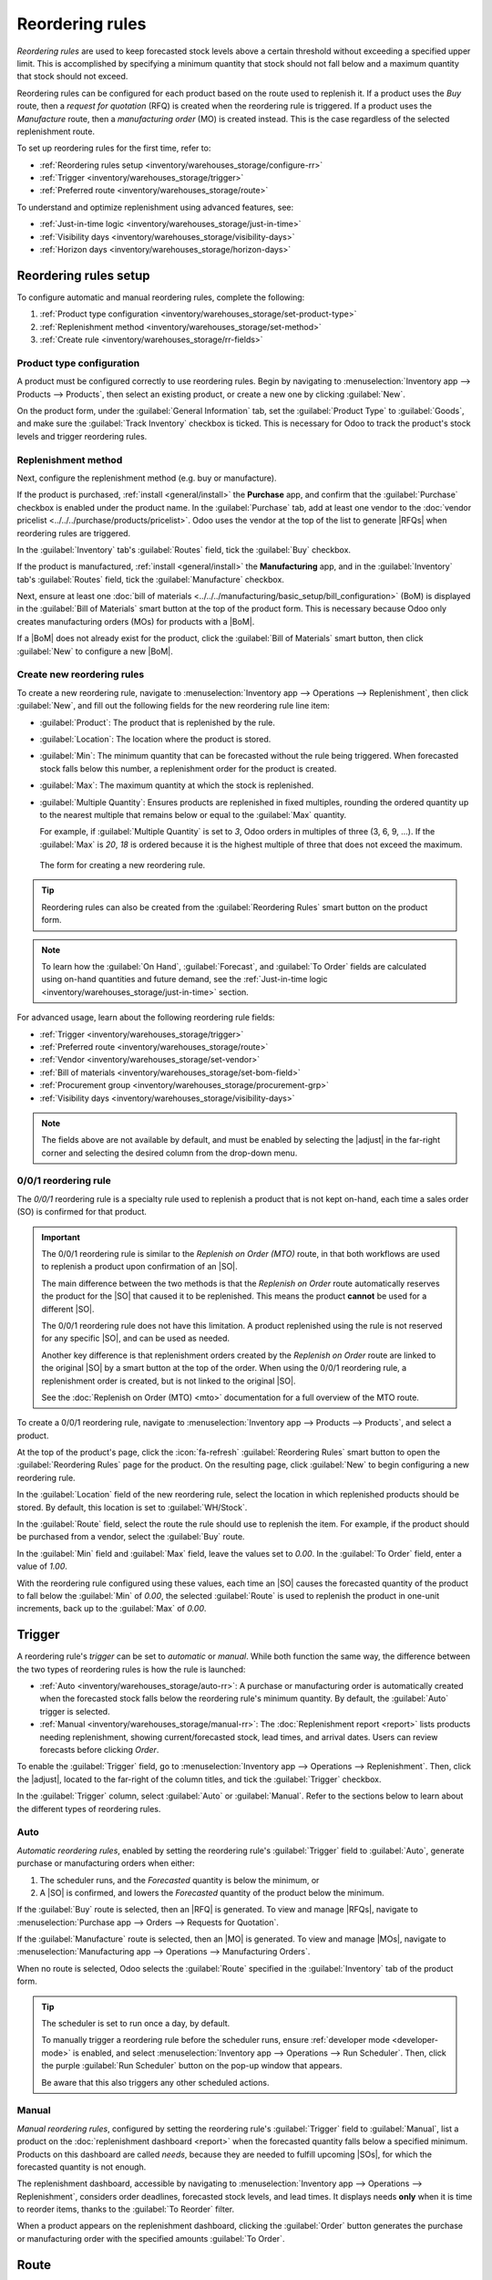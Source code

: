 ================
Reordering rules
================

.. |SO| replace:: :abbr:`SO (Sales Order)`
.. |SOs| replace:: :abbr:`SOs (Sales Orders)`
.. |RFQ| replace:: :abbr:`RFQ (Request for Quotation)`
.. |RFQs| replace:: :abbr:`RFQs (Requests for Quotations)`
.. |PO| replace:: :abbr:`PO (Purchase Order)`
.. |POs| replace:: :abbr:`POs (Purchase Orders)`
.. |MO| replace:: :abbr:`MO (Manufacturing Order)`
.. |MOs| replace:: :abbr:`MOs (Manufacturing Orders)`
.. |BoM| replace:: :abbr:`BoM (Bill of Materials)`
.. |BoMs| replace:: :abbr:`BoMs (Bills of Materials)`
.. |adjust| replace:: :icon:`oi-settings-adjust` :guilabel:`(adjust settings)` icon

*Reordering rules* are used to keep forecasted stock levels above a certain threshold without
exceeding a specified upper limit. This is accomplished by specifying a minimum quantity that stock
should not fall below and a maximum quantity that stock should not exceed.

Reordering rules can be configured for each product based on the route used to replenish it. If a
product uses the *Buy* route, then a *request for quotation* (RFQ) is created when the reordering
rule is triggered. If a product uses the *Manufacture* route, then a *manufacturing order* (MO) is
created instead. This is the case regardless of the selected replenishment route.

.. seealso::
   - `Odoo Tutorials: Automatic Reordering Rules <https://www.youtube.com/watch?v=XEJZrCjoXaU>`_
   - `Odoo Tutorials: Manual Reordering Rules <https://www.youtube.com/watch?v=deIREJ1FFj4>`_

To set up reordering rules for the first time, refer to:

- :ref:`Reordering rules setup <inventory/warehouses_storage/configure-rr>`
- :ref:`Trigger <inventory/warehouses_storage/trigger>`
- :ref:`Preferred route <inventory/warehouses_storage/route>`

To understand and optimize replenishment using advanced features, see:

- :ref:`Just-in-time logic <inventory/warehouses_storage/just-in-time>`
- :ref:`Visibility days <inventory/warehouses_storage/visibility-days>`
- :ref:`Horizon days <inventory/warehouses_storage/horizon-days>`

.. _inventory/warehouses_storage/configure-rr:

Reordering rules setup
======================

To configure automatic and manual reordering rules, complete the following:

#. :ref:`Product type configuration <inventory/warehouses_storage/set-product-type>`
#. :ref:`Replenishment method <inventory/warehouses_storage/set-method>`
#. :ref:`Create rule <inventory/warehouses_storage/rr-fields>`

.. _inventory/warehouses_storage/set-product-type:

Product type configuration
--------------------------

A product must be configured correctly to use reordering rules. Begin by navigating to
:menuselection:`Inventory app --> Products --> Products`, then select an existing product, or create
a new one by clicking :guilabel:`New`.

On the product form, under the :guilabel:`General Information` tab, set the :guilabel:`Product Type`
to :guilabel:`Goods`, and make sure the :guilabel:`Track Inventory` checkbox is ticked. This is
necessary for Odoo to track the product's stock levels and trigger reordering rules.

.. image:: reordering_rules/product-type.png
   :alt: Product Type and Track Inventory configurations.

.. _inventory/warehouses_storage/set-method:

Replenishment method
--------------------

Next, configure the replenishment method (e.g. buy or manufacture).

If the product is purchased, :ref:`install <general/install>` the **Purchase** app, and confirm that
the :guilabel:`Purchase` checkbox is enabled under the product name. In the :guilabel:`Purchase`
tab, add at least one vendor to the :doc:`vendor pricelist <../../../purchase/products/pricelist>`.
Odoo uses the vendor at the top of the list to generate |RFQs| when reordering rules are triggered.

In the :guilabel:`Inventory` tab's :guilabel:`Routes` field, tick the :guilabel:`Buy` checkbox.

.. seealso::
   :doc:`Vendor pricelist <../../../purchase/products/pricelist>`

If the product is manufactured, :ref:`install <general/install>` the **Manufacturing** app, and in
the :guilabel:`Inventory` tab's :guilabel:`Routes` field, tick the :guilabel:`Manufacture` checkbox.

Next, ensure at least one :doc:`bill of materials
<../../../manufacturing/basic_setup/bill_configuration>` (BoM) is displayed in the :guilabel:`Bill
of Materials` smart button at the top of the product form. This is necessary because Odoo only
creates manufacturing orders (MOs) for products with a |BoM|.

If a |BoM| does not already exist for the product, click the :guilabel:`Bill of Materials` smart
button, then click :guilabel:`New` to configure a new |BoM|.

.. seealso::
   :doc:`Configure BoM <../../../manufacturing/basic_setup/bill_configuration>`

.. _inventory/warehouses_storage/rr-fields:

Create new reordering rules
---------------------------

To create a new reordering rule, navigate to :menuselection:`Inventory app --> Operations -->
Replenishment`, then click :guilabel:`New`, and fill out the following fields for the new reordering
rule line item:

- :guilabel:`Product`: The product that is replenished by the rule.
- :guilabel:`Location`: The location where the product is stored.
- :guilabel:`Min`: The minimum quantity that can be forecasted without the rule being
  triggered. When forecasted stock falls below this number, a replenishment order for the product is
  created.
- :guilabel:`Max`: The maximum quantity at which the stock is replenished.
- :guilabel:`Multiple Quantity`: Ensures products are replenished in fixed multiples, rounding the
  ordered quantity up to the nearest multiple that remains below or equal to the :guilabel:`Max`
  quantity.

  For example, if :guilabel:`Multiple Quantity` is set to `3`, Odoo orders in multiples of three (3,
  6, 9, ...). If the :guilabel:`Max` is `20`, `18` is ordered because it is the highest multiple of
  three that does not exceed the maximum.

.. figure:: reordering_rules/reordering-rule-form.png
   :alt: The form for creating a new reordering rule.

   The form for creating a new reordering rule.

.. tip::
   Reordering rules can also be created from the :guilabel:`Reordering Rules` smart button on the
   product form.

.. note::
   To learn how the :guilabel:`On Hand`, :guilabel:`Forecast`, and :guilabel:`To Order` fields are
   calculated using on-hand quantities and future demand, see the :ref:`Just-in-time logic
   <inventory/warehouses_storage/just-in-time>` section.

For advanced usage, learn about the following reordering rule fields:

- :ref:`Trigger <inventory/warehouses_storage/trigger>`
- :ref:`Preferred route <inventory/warehouses_storage/route>`
- :ref:`Vendor <inventory/warehouses_storage/set-vendor>`
- :ref:`Bill of materials <inventory/warehouses_storage/set-bom-field>`
- :ref:`Procurement group <inventory/warehouses_storage/procurement-grp>`
- :ref:`Visibility days <inventory/warehouses_storage/visibility-days>`

.. note::
   The fields above are not available by default, and must be enabled by selecting the |adjust| in
   the far-right corner and selecting the desired column from the drop-down menu.

.. _inventory/warehouses_storage/zero-zero:

0/0/1 reordering rule
---------------------

The *0/0/1* reordering rule is a specialty rule used to replenish a product that is not kept
on-hand, each time a sales order (SO) is confirmed for that product.

.. important::
   The 0/0/1 reordering rule is similar to the *Replenish on Order (MTO)* route, in that both
   workflows are used to replenish a product upon confirmation of an |SO|.

   The main difference between the two methods is that the *Replenish on Order* route automatically
   reserves the product for the |SO| that caused it to be replenished. This means the product
   **cannot** be used for a different |SO|.

   The 0/0/1 reordering rule does not have this limitation. A product replenished using the rule is
   not reserved for any specific |SO|, and can be used as needed.

   Another key difference is that replenishment orders created by the *Replenish on Order* route are
   linked to the original |SO| by a smart button at the top of the order. When using the 0/0/1
   reordering rule, a replenishment order is created, but is not linked to the original |SO|.

   See the :doc:`Replenish on Order (MTO) <mto>` documentation for a full overview of the MTO route.

To create a 0/0/1 reordering rule, navigate to :menuselection:`Inventory app --> Products -->
Products`, and select a product.

At the top of the product's page, click the :icon:`fa-refresh` :guilabel:`Reordering Rules` smart
button to open the :guilabel:`Reordering Rules` page for the product. On the resulting page, click
:guilabel:`New` to begin configuring a new reordering rule.

In the :guilabel:`Location` field of the new reordering rule, select the location in which
replenished products should be stored. By default, this location is set to :guilabel:`WH/Stock`.

In the :guilabel:`Route` field, select the route the rule should use to replenish the item. For
example, if the product should be purchased from a vendor, select the :guilabel:`Buy` route.

In the :guilabel:`Min` field and :guilabel:`Max` field, leave the values set to `0.00`. In the
:guilabel:`To Order` field, enter a value of `1.00`.

.. image:: reordering_rules/001-rule.png
   :alt: A 0/0/1 reordering rule.

With the reordering rule configured using these values, each time an |SO| causes the forecasted
quantity of the product to fall below the :guilabel:`Min` of `0.00`, the selected :guilabel:`Route`
is used to replenish the product in one-unit increments, back up to the :guilabel:`Max` of `0.00`.

.. example::
   An item is configured with a 0/0/1 reordering rule that uses the *Buy* route. Zero units are kept
   on-hand at any given time.

   A |SO| is confirmed for one unit, which causes the forecasted quantity to drop to `-1.00`. This
   triggers the reordering rule, which automatically creates a |PO| for one unit.

   Once the product is received from the vendor, the forecasted quantity returns to `0.00`. There is
   now one unit on-hand, but it is not reserved for the |SO| which triggered its purchase. It can be
   used to fulfill that |SO|, or reserved for a different order.

.. _inventory/warehouses_storage/trigger:

Trigger
=======

A reordering rule's *trigger* can be set to *automatic* or *manual*. While both function the same
way, the difference between the two types of reordering rules is how the rule is launched:

- :ref:`Auto <inventory/warehouses_storage/auto-rr>`: A purchase or manufacturing order is
  automatically created when the forecasted stock falls below the reordering rule's minimum
  quantity. By default, the :guilabel:`Auto` trigger is selected.
- :ref:`Manual <inventory/warehouses_storage/manual-rr>`: The :doc:`Replenishment report <report>`
  lists products needing replenishment, showing current/forecasted stock, lead times, and arrival
  dates. Users can review forecasts before clicking *Order*.

To enable the :guilabel:`Trigger` field, go to :menuselection:`Inventory app --> Operations -->
Replenishment`. Then, click the |adjust|, located to the far-right of the column titles, and tick
the :guilabel:`Trigger` checkbox.

In the :guilabel:`Trigger` column, select :guilabel:`Auto` or :guilabel:`Manual`. Refer to the
sections below to learn about the different types of reordering rules.

.. _inventory/warehouses_storage/auto-rr:

Auto
----

*Automatic reordering rules*, enabled by setting the reordering rule's :guilabel:`Trigger` field to
:guilabel:`Auto`, generate purchase or manufacturing orders when either:

#. The scheduler runs, and the *Forecasted* quantity is below the minimum, or
#. A |SO| is confirmed, and lowers the *Forecasted* quantity of the product below the minimum.

If the :guilabel:`Buy` route is selected, then an |RFQ| is generated. To view and manage |RFQs|,
navigate to :menuselection:`Purchase app --> Orders --> Requests for Quotation`.

If the :guilabel:`Manufacture` route is selected, then an |MO| is generated. To view and manage
|MOs|, navigate to :menuselection:`Manufacturing app --> Operations --> Manufacturing Orders`.

When no route is selected, Odoo selects the :guilabel:`Route` specified in the :guilabel:`Inventory`
tab of the product form.

.. tip::
   The scheduler is set to run once a day, by default.

   To manually trigger a reordering rule before the scheduler runs, ensure :ref:`developer mode
   <developer-mode>` is enabled, and select :menuselection:`Inventory app --> Operations --> Run
   Scheduler`. Then, click the purple :guilabel:`Run Scheduler` button on the pop-up window that
   appears.

   Be aware that this also triggers any other scheduled actions.

.. example::
   The product, `Office Lamp`, has an automatic reordering rule set to trigger when the forecasted
   quantity falls below the :guilabel:`Min Quantity` of `5.00`. Since the current
   :guilabel:`Forecast` is `55.00`, the reordering rule is **not** triggered.

   .. image:: reordering_rules/auto.png
      :alt: Show automatic reordering rule from the Reordering Rule page.

.. _inventory/warehouses_storage/manual-rr:

Manual
------

*Manual reordering rules*, configured by setting the reordering rule's :guilabel:`Trigger` field to
:guilabel:`Manual`, list a product on the :doc:`replenishment dashboard <report>` when the
forecasted quantity falls below a specified minimum. Products on this dashboard are called *needs*,
because they are needed to fulfill upcoming |SOs|, for which the forecasted quantity is not enough.

The replenishment dashboard, accessible by navigating to :menuselection:`Inventory app -->
Operations --> Replenishment`, considers order deadlines, forecasted stock levels, and lead times.
It displays needs **only** when it is time to reorder items, thanks to the :guilabel:`To Reorder`
filter.

When a product appears on the replenishment dashboard, clicking the :guilabel:`Order` button
generates the purchase or manufacturing order with the specified amounts :guilabel:`To Order`.

.. image:: reordering_rules/manual.png
   :alt: Click the Order button on the replenishment dashboard to replenish stock.

.. _inventory/warehouses_storage/route:

Route
=====

Odoo allows for multiple routes to be selected as replenishment methods under the
:guilabel:`Inventory` tab on each product form. For instance, it is possible to select both
:guilabel:`Buy` and :guilabel:`Manufacture`, indicating to Odoo that the product can be bought or
manufactured.

.. seealso::
   :ref:`Set route on product form <inventory/warehouses_storage/set-method>`

Odoo also enables users to set a preferred route for a product's reordering rule. This is the
replenishment method (e.g., buying or manufacturing) that the rule defaults to, if multiple are
available.

To specify a preferred route, begin by navigating to :menuselection:`Inventory app --> Operations
--> Replenishment`.

By default, the :guilabel:`Route` column is hidden. To reveal it, select the |adjust| to the
far-right of the column titles, and ticking :guilabel:`Route` from the drop-down menu that appears.

Click inside of the column on the row of a reordering rule, and a drop-down menu shows all available
routes for that rule. Select one to set it as the preferred route.

.. image:: reordering_rules/select-preferred-route.png
   :alt: Select a preferred route from the drop-down.

.. important::
   If multiple routes are enabled for a product but no preferred route is set for its reordering
   rule, the product is reordered using the *Buy* route, then *Manufacture*.

Advanced uses
-------------

Pairing :guilabel:`Route` with one of the following fields on the replenishment report unlocks
advanced configurations of reordering rules. Consider the following:

.. _inventory/warehouses_storage/set-vendor:

- :guilabel:`Vendor`: When the selected :guilabel:`Route` is :guilabel:`Buy`, setting the
  :guilabel:`Vendor` field to one of the multiple vendors on the vendor pricelist indicates to Odoo
  that the vendor is automatically populated on |RFQs| when a reordering rule triggers the creation
  of a purchase order.

.. _inventory/warehouses_storage/set-bom-field:

- :guilabel:`Bill of Materials`: When the :guilabel:`Route` is set to :guilabel:`Manufacture`, and
  there are multiple |BoMs| in use, specifying the desired |BoM| in the replenishment report, draft
  manufacturing orders are created with this |BoM| in use.

.. _inventory/warehouses_storage/procurement-grp:

- :guilabel:`Procurement Group`: This is a way to group related |POs| or |MOs| that are tied to
  fulfilling a specific demand, like an |SO| or a project. It helps organize and track which orders
  are linked to a particular demand.

  .. note::
     Procurement groups link replenishment methods to demand, making smart buttons to appear —
     similar to how smart buttons appear when using the :doc:`MTO route <mto>`.

     .. figure:: reordering_rules/po-smartbutton.png
        :alt: Showing smart button to PO.

        Sales order (demand) with a smart button linking to the related purchase order
        (replenishment method).

  In the context of reordering rules:

  - Reordering rules do not automatically assign a procurement group, which is why there are no
    smart buttons that link |SOs| to |POs|, unlike the :abbr:`MTO (Make to Order)` route.
  - To enable smart buttons for products replenished by reordering rules (not :abbr:`MTO (Make to
    Order)`), with specific quantities linked to specific demands (e.g. |SOs|), assign a procurement
    group.
  - Without a procurement group, demands for the same product can be combined into a single |RFQ|,
    even if the reordering rule is executed multiple times for those demands. This allows for more
    efficient procurement by consolidating demands into fewer orders.

  Selecting a procurement group in the :guilabel:`Procurement Group` field on the replenishment
  report ensures that all linked orders are grouped under the same demand, based on the defined
  route.

  .. exercise::
     How can you set the *Procurement Group*, *Vendor*, and *Route* fields on the replenishment
     report to generate a single |RFQ| for five different products in sales order SO35, given they
     share the same vendor, Azure Interior, and ensure other demands for these products are handled
     separately?

     .. spoiler:: View the answer

        #. Set the :guilabel:`Procurement Group` to `SO35`, in the reordering rule for all five
           products. This groups the demands for `SO35` in the same |RFQ| or |MO|.
        #. Set the :guilabel:`Vendor` to `Azure Interior` to ensure the |RFQ| is created for the
           same supplier.
        #. Set the :guilabel:`Route` to :guilabel:`Buy` to generate an |RFQ|.
        #. Click the :guilabel:`Order` button to generate a single |RFQ| for the five products tied
           to `SO35`.

        | After placing the order, remove `SO35` from the :guilabel:`Procurement Group` field of the
          five products' reordering rules. This ensures future demands for these products are
          managed separately and assigned to different |RFQs| (the usual behavior).

.. _inventory/warehouses_storage/just-in-time:

Just-in-time logic
==================

*Just-in-time logic* in Odoo minimizes storage costs by placing orders precisely to meet deadlines.
This is achieved using the :ref:`forecasted date <inventory/warehouses_storage/forecasted-date>`,
which determines when replenishment is necessary to avoid overstocking.

The forecasted date is the **earliest possible date** to receive a product if the replenishment
process starts immediately. It is calculated by summing the lead times linked to the replenishment
process, such as :ref:`vendor lead times <inventory/warehouses_storage/purchase-lt>` and
:ref:`purchasing delays <inventory/warehouses_storage/purchase-security-lt>` for purchases, or
:ref:`manufacturing lead times <inventory/warehouses_storage/manuf-lt>` for production. Both
automatic and manual reordering rules work this way.

.. example::
   For a product with a 5-day total lead time and a sales order delivery date in 10 days, Odoo waits
   5 days to place the order, ensuring it arrives just in time for delivery.

Important considerations:

- **If this feels risky**, consider adding buffer time or :doc:`adjusting lead times <lead_times>`
  for more flexibility.
- While lead times and just-in-time logic provide additional control, **reordering rules work
  perfectly fine without them**. Keeping delivery dates on sales orders as their *creation date*
  ensures purchases are immediately triggered when needed

.. _inventory/warehouses_storage/forecasted-date:

Forecasted date and To Order quantity
-------------------------------------

The *forecasted date* is the earliest receipt date for a product, if it is ordered right now. It is
calculated by summing the lead times linked to the product's replenishment process. The total of
these lead times, added to the current date, determines when Odoo checks for demanded stock.

To view the forecasted date go to the replenishment report and click the :icon:`fa-info-circle`
:guilabel:`(info)` icon for the desired reordering rule. The :guilabel:`Replenishment Information`
pop-up window displays the :guilabel:`Forecasted Date` and various lead times.

.. example::
   A manual reordering rule is set up with no minimum or maximum quantities.

   - Vendor lead time is 4 days, the purchase security lead time is 1 day, and the days to purchase
     is 2 days.
   - Today's date is November 26.
   - These add up to 7 days, making the forecasted date, December 3rd.

   A confirmed |SO| for 5 units has a delivery date of December 3rd (7 days from today). This demand
   will appear on the replenishment report today, in the **To Order** field.

   However, if the delivery date were later than December 3rd, it would not yet appear on the
   report. Odoo only displays quantities to replenish when they fall within the forecasted date
   window, ensuring orders are placed precisely when needed.

   .. image:: reordering_rules/replenishment-info.png
      :alt: Show forecasted date in Odoo.

The *just-in-time* logic ensures replenishment happens only when it's necessary for the forecasted
date's demand, helping avoid overstocking.

For example:

- If the forecasted quantity drops below the minimum **on** the forecasted date, replenishment must
  begin immediately to avoid shortages.
- If the quantity drops below the minimum **after** the forecasted date, replenishment can wait.

The **To Order** quantity is the total demand on the forecasted date.

By timing purchase orders based on the combined lead times, Odoo optimizes stock levels, keeping
inventory minimal while ensuring future requirements are ordered at the last possible
moment—strategic procrastination without the stress!

Common confusion about forecasted quantities
--------------------------------------------

|SOs| due **after** the :guilabel:`Forecasted Date` are not accounted for in the
:guilabel:`Forecast` quantities of the reordering rule.

They are, however, accounted for on the forecasted report that is opened by clicking the
:icon:`fa-area-chart` :guilabel:`(graph)` icon on the replenishment report, as this one represents
the **long-term forecasted quantity**.

.. example::

   .. figure:: reordering_rules/zero-forecast.png
      :alt: Forecast and To Order quantities is zero.

      Continuing the above example, when the sales order's deadline is adjusted to December 4th, the
      :guilabel:`Forecast` and :guilabel:`To Order` quantities are zero.

   .. figure:: reordering_rules/five-forecast.png
      :alt: Show forecasted report.

      Opening the :guilabel:`Forecasted Report` shows the :guilabel:`Forecasted` units is `5.00`.

.. _inventory/warehouses_storage/visibility-days:

Visibility days
===============

*Visibility days* enable the ability to determine if additional quantities should be added to the
planned replenishment. Odoo checks if forecasted stock on the forecasted date will drop below the
minimum in the reordering rule. **Only if** it is time to reorder, visibility days check additional
future demand by the specified number of days.

This feature helps consolidate orders by grouping immediate and near-future needs, reducing
transport costs and enabling supplier discounts for larger orders.

To set visibility days to incorporate orders for a specified number of days in the future, navigate
to :menuselection:`Inventory app --> Operations --> Replenishment`, or by clicking the *Reordering
Rules* smart button from the product form.

Next, enable the :guilabel:`Visibility Days` field by clicking the |adjust| to the far right and
choosing the feature from the drop-down menu. Then, enter the desired visibility days.

.. important::
   The forecasted date is never pushed forward or extended; Odoo only checks the extra visibility
   days if the stock falls below the minimum threshold on the forecasted date.

Example where visibility days is triggered
------------------------------------------

A product shipped from Asia has a combined vendor lead time of 30 days and a shipping cost of $100
(including :doc:`landed costs <../../product_management/inventory_valuation/landed_costs>` and
tariffs).

- November 4: Current date. The forecasted date is December 4 (30 days later).
- |SO| 1: Requires the product by Dec 4. Odoo places the order today, costing $100.
- |SO| 2: Requires the product by Dec 19. Normally, Odoo would order on Nov 19, costing an
  additional $100.
- |SO| 3: Requires the product by Dec 25. Normally, Odoo would order on Nov 25, costing another
  $100.

Ordering separately for these sales orders totals $300 in shipping costs.

.. image:: reordering_rules/forecasted-date.png
   :alt: Show forecasted date visualization.

Setting :guilabel:`Visibility Days` to `20.0` allows Odoo to "look ahead" 20 days from December 4
(|SO| 1's forecasted date) to December 24.

- It groups |SO| 2's order with |SO| 1, reducing shipping costs by consolidating orders.
- |SO| 3, which is due on Dec 25, is one day late and is not grouped with the other two orders.

Counterexample where visibility days is not triggered
-----------------------------------------------------

Considering the example above, if |SO| 1 does not exist, then:

- **November 4**: Current date. The forecasted date is December 4 (30 days later).
- **November 5**: The forecasted date shifts to December 5.
- |SO| 2: Requires the product by December 19. Odoo will only trigger the order on November 19,
  meaning the user will not see a replenishment notification until then.

This shows that visibility days complement just-in-time logic by optimizing it to balance
replenishment costs more effectively.

.. image:: reordering_rules/counterexample.png
   :alt: Example where the visibility days does not trigger.

Horizon days
============

*Horizon days* determine how many days ahead Odoo checks if the forecasted quantity will drop below
reordering rule's minimum. The feature is meant to help users plan replenishment in advance, by
increasing the :ref:`forecasted date <inventory/warehouses_storage/forecasted-date>`.

.. math::
   :class: overflow-scroll

   \text{Forecasted date} = \text{Current date} + \text{Vendor Lead Time} + \text{Horizon Days}


Since horizon days are only meant to be used with manual reordering rules, find details about the
feature in the :doc:`Replenishment report article <report>`.
